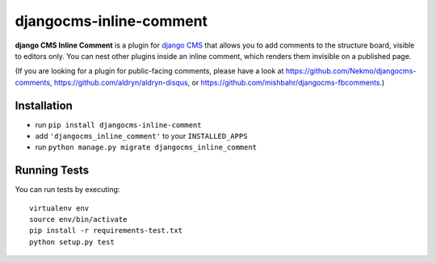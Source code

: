 ========================
djangocms-inline-comment
========================

**django CMS Inline Comment** is a plugin for `django CMS <http://django-cms.org>`_ that allows you to add comments to the structure board, visible to editors only. You can nest other plugins inside an inline comment, which renders them invisible on a published page.

(If you are looking for a plugin for public-facing comments, please have a look at https://github.com/Nekmo/djangocms-comments, https://github.com/aldryn/aldryn-disqus, or https://github.com/mishbahr/djangocms-fbcomments.)

Installation
------------

* run ``pip install djangocms-inline-comment``
* add ``'djangocms_inline_comment'`` to your ``INSTALLED_APPS``
* run ``python manage.py migrate djangocms_inline_comment``


Running Tests
-------------

You can run tests by executing::

    virtualenv env
    source env/bin/activate
    pip install -r requirements-test.txt
    python setup.py test
